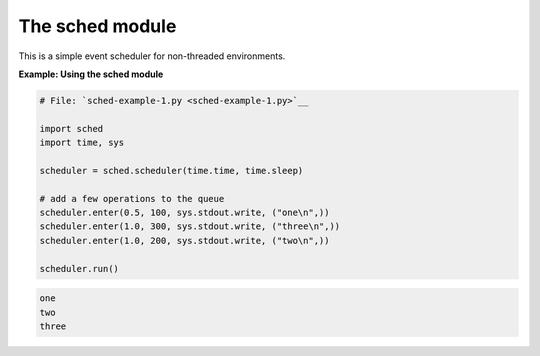 






The sched module
=================




This is a simple event scheduler for non-threaded environments.

**Example: Using the sched module**

.. sourcecode:: python

    
    # File: `sched-example-1.py <sched-example-1.py>`__
    
    import sched
    import time, sys
    
    scheduler = sched.scheduler(time.time, time.sleep)
    
    # add a few operations to the queue
    scheduler.enter(0.5, 100, sys.stdout.write, ("one\n",))
    scheduler.enter(1.0, 300, sys.stdout.write, ("three\n",))
    scheduler.enter(1.0, 200, sys.stdout.write, ("two\n",))
    
    scheduler.run()
    


.. sourcecode:: python

    
    one
    two
    three



